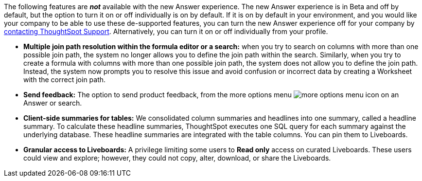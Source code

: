 The following features are *_not_* available with the new Answer experience.
The new Answer experience is in [.badge.badge-update]#Beta# and off by default, but the option to turn it on or off individually is on by default.
If it is on by default in your environment, and you would like your company to be able to use these de-supported features, you can turn the new Answer experience off for your company by https://community.thoughtspot.com/customers/s/contactsupport[contacting ThoughtSpot Support^].
Alternatively, you can turn it on or off individually from your profile.

////
 back button functionality removed for now (6/23/21)
* *Browser back button*: you can no longer use the browser back button to go back one step in a search or Answer. Instead, use the new product back button to the left of an Answer name.
////

* *Multiple join path resolution within the formula editor or a search:* when you try to search on columns with more than one possible join path, the system no longer allows you to define the join path within the search.
Similarly, when you try to create a formula with columns with more than one possible join path, the system does not allow you to define the join path.
Instead, the system now prompts you to resolve this issue and avoid confusion or incorrect data by creating a Worksheet with the correct join path.
* *Send feedback:* The option to send product feedback, from the more options menu image:icon-more-10px.png[more options menu icon] on an Answer or search.
* *Client-side summaries for tables:* We consolidated column summaries and headlines into one summary, called a headline summary. To calculate these headline summaries, ThoughtSpot executes one SQL query for each summary against the underlying database.
These headline summaries are integrated with the table columns.
You can pin them to Liveboards.
* *Granular access to Liveboards:* A privilege limiting some users to *Read only* access on curated Liveboards. These users could view and explore; however, they could not copy, alter, download, or share the Liveboards.
